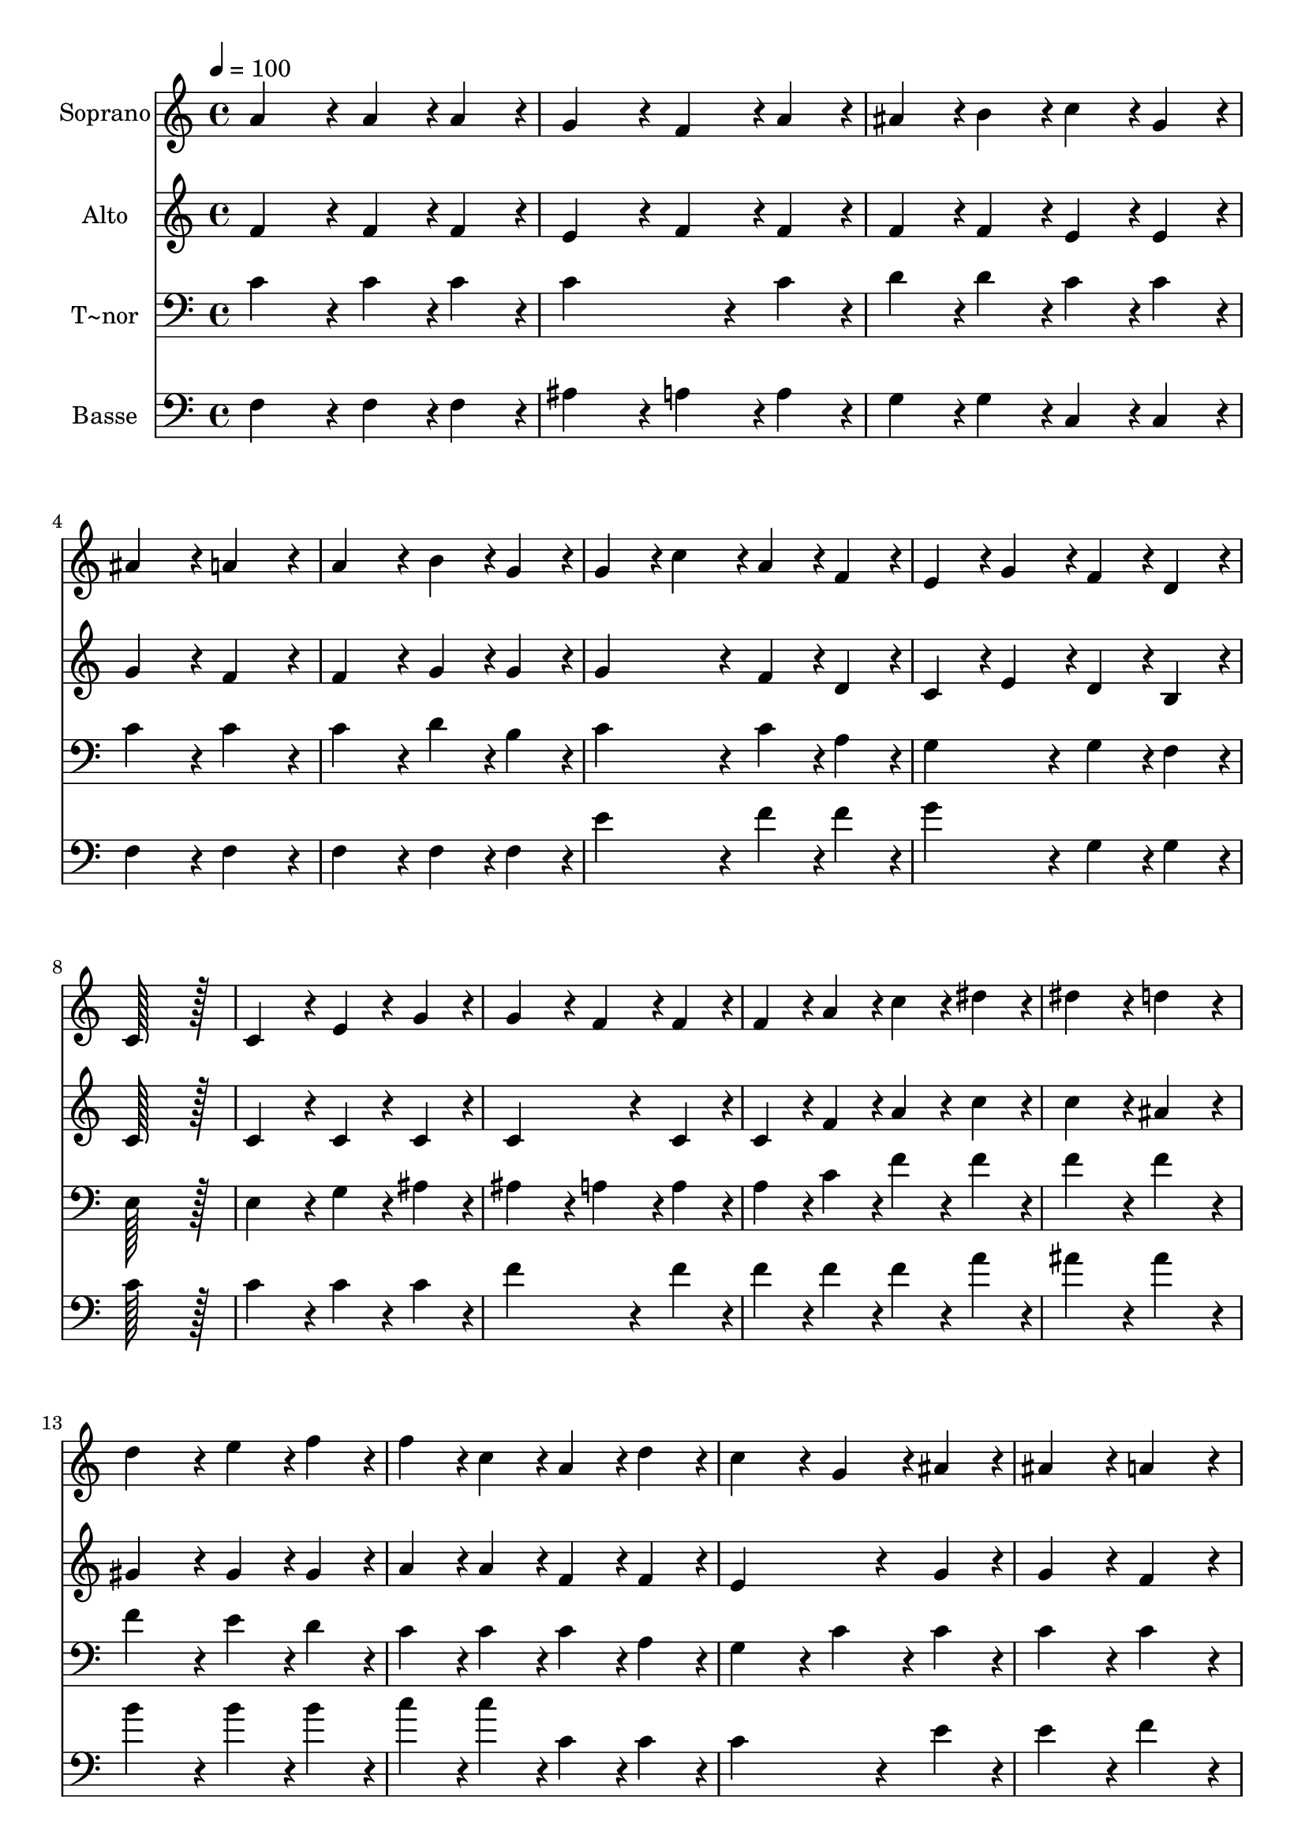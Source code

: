 % Lily was here -- automatically converted by c:/Program Files (x86)/LilyPond/usr/bin/midi2ly.py from output/299.mid
\version "2.14.0"

\layout {
  \context {
    \Voice
    \remove "Note_heads_engraver"
    \consists "Completion_heads_engraver"
    \remove "Rest_engraver"
    \consists "Completion_rest_engraver"
  }
}

trackAchannelA = {
  
  \time 4/4 
  
  \tempo 4 = 100 
  \skip 1*19 
  \time 6/4 
  
}

trackA = <<
  \context Voice = voiceA \trackAchannelA
>>


trackBchannelA = {
  
  \set Staff.instrumentName = "Soprano"
  
  \time 4/4 
  
  \tempo 4 = 100 
  \skip 1*19 
  \time 6/4 
  
}

trackBchannelB = \relative c {
  a''4*172/96 r4*20/96 a4*86/96 r4*10/96 a4*86/96 r4*10/96 g4*172/96 
  r4*20/96 
  | % 2
  f4*86/96 r4*10/96 a4*86/96 r4*10/96 ais4*86/96 r4*10/96 b4*86/96 
  r4*10/96 c4*86/96 r4*10/96 g4*86/96 r4*10/96 
  | % 3
  ais4*172/96 r4*20/96 a4*172/96 r4*20/96 a4*172/96 r4*20/96 
  | % 4
  b4*86/96 r4*10/96 g4*86/96 r4*10/96 g4*86/96 r4*10/96 c4*86/96 
  r4*10/96 a4*86/96 r4*10/96 f4*86/96 r4*10/96 
  | % 5
  e4*86/96 r4*10/96 g4*86/96 r4*10/96 f4*86/96 r4*10/96 d4*86/96 
  r4*10/96 c128*115 r128*13 c4*172/96 r4*20/96 e4*86/96 r4*10/96 g4*86/96 
  r4*10/96 
  | % 7
  g4*172/96 r4*20/96 f4*86/96 r4*10/96 f4*86/96 r4*10/96 f4*86/96 
  r4*10/96 a4*86/96 r4*10/96 
  | % 8
  c4*86/96 r4*10/96 dis4*86/96 r4*10/96 dis4*172/96 r4*20/96 d4*172/96 
  r4*20/96 
  | % 9
  d4*172/96 r4*20/96 e4*86/96 r4*10/96 f4*86/96 r4*10/96 f4*86/96 
  r4*10/96 c4*86/96 r4*10/96 
  | % 10
  a4*86/96 r4*10/96 d4*86/96 r4*10/96 c4*172/96 r4*20/96 g4*86/96 
  r4*10/96 ais4*86/96 r4*10/96 
  | % 11
  ais4*172/96 r4*20/96 a4*172/96 r4*20/96 f'4*172/96 r4*20/96 
  | % 12
  e4*86/96 r4*10/96 d4*86/96 r4*10/96 d4*86/96 r4*10/96 c4*86/96 
  r4*10/96 f,4*86/96 r4*10/96 ais4*86/96 r4*10/96 
  | % 13
  a4*172/96 r4*20/96 g128*43 r128*5 f4*43/96 r4*5/96 f128*115 
}

trackB = <<
  \context Voice = voiceA \trackBchannelA
  \context Voice = voiceB \trackBchannelB
>>


trackCchannelA = {
  
  \set Staff.instrumentName = "Alto"
  
  \time 4/4 
  
  \tempo 4 = 100 
  \skip 1*19 
  \time 6/4 
  
}

trackCchannelB = \relative c {
  f'4*172/96 r4*20/96 f4*86/96 r4*10/96 f4*86/96 r4*10/96 e4*172/96 
  r4*20/96 
  | % 2
  f4*86/96 r4*10/96 f4*86/96 r4*10/96 f4*86/96 r4*10/96 f4*86/96 
  r4*10/96 e4*86/96 r4*10/96 e4*86/96 r4*10/96 
  | % 3
  g4*172/96 r4*20/96 f4*172/96 r4*20/96 f4*172/96 r4*20/96 
  | % 4
  g4*86/96 r4*10/96 g4*86/96 r4*10/96 g4*172/96 r4*20/96 f4*86/96 
  r4*10/96 d4*86/96 r4*10/96 
  | % 5
  c4*86/96 r4*10/96 e4*86/96 r4*10/96 d4*86/96 r4*10/96 b4*86/96 
  r4*10/96 c128*115 r128*13 c4*172/96 r4*20/96 c4*86/96 r4*10/96 c4*86/96 
  r4*10/96 
  | % 7
  c4*259/96 r4*29/96 c4*86/96 r4*10/96 c4*86/96 r4*10/96 f4*86/96 
  r4*10/96 
  | % 8
  a4*86/96 r4*10/96 c4*86/96 r4*10/96 c4*172/96 r4*20/96 ais4*172/96 
  r4*20/96 
  | % 9
  gis4*172/96 r4*20/96 gis4*86/96 r4*10/96 gis4*86/96 r4*10/96 a4*86/96 
  r4*10/96 a4*86/96 r4*10/96 
  | % 10
  f4*86/96 r4*10/96 f4*86/96 r4*10/96 e4*259/96 r4*29/96 g4*86/96 
  r4*10/96 
  | % 11
  g4*172/96 r4*20/96 f4*172/96 r4*20/96 f4*172/96 r4*20/96 
  | % 12
  f4*86/96 r4*10/96 f4*86/96 r4*10/96 f4*172/96 r4*20/96 f4*172/96 
  r4*20/96 
  | % 13
  f4*172/96 r4*20/96 e128*43 r128*5 c4*43/96 r4*5/96 c128*115 
}

trackC = <<
  \context Voice = voiceA \trackCchannelA
  \context Voice = voiceB \trackCchannelB
>>


trackDchannelA = {
  
  \set Staff.instrumentName = "T~nor"
  
  \time 4/4 
  
  \tempo 4 = 100 
  \skip 1*19 
  \time 6/4 
  
}

trackDchannelB = \relative c {
  c'4*172/96 r4*20/96 c4*86/96 r4*10/96 c4*86/96 r4*10/96 c4*259/96 
  r4*29/96 c4*86/96 r4*10/96 d4*86/96 r4*10/96 d4*86/96 r4*10/96 c4*86/96 
  r4*10/96 c4*86/96 r4*10/96 
  | % 3
  c4*172/96 r4*20/96 c4*172/96 r4*20/96 c4*172/96 r4*20/96 
  | % 4
  d4*86/96 r4*10/96 b4*86/96 r4*10/96 c4*172/96 r4*20/96 c4*86/96 
  r4*10/96 a4*86/96 r4*10/96 
  | % 5
  g4*172/96 r4*20/96 g4*86/96 r4*10/96 f4*86/96 r4*10/96 e128*115 
  r128*13 e4*172/96 r4*20/96 g4*86/96 r4*10/96 ais4*86/96 r4*10/96 
  | % 7
  ais4*172/96 r4*20/96 a4*86/96 r4*10/96 a4*86/96 r4*10/96 a4*86/96 
  r4*10/96 c4*86/96 r4*10/96 
  | % 8
  f4*86/96 r4*10/96 f4*86/96 r4*10/96 f4*172/96 r4*20/96 f4*172/96 
  r4*20/96 
  | % 9
  f4*172/96 r4*20/96 e4*86/96 r4*10/96 d4*86/96 r4*10/96 c4*86/96 
  r4*10/96 c4*86/96 r4*10/96 
  | % 10
  c4*86/96 r4*10/96 a4*86/96 r4*10/96 g4*172/96 r4*20/96 c4*86/96 
  r4*10/96 c4*86/96 r4*10/96 
  | % 11
  c4*172/96 r4*20/96 c4*172/96 r4*20/96 d4*172/96 r4*20/96 
  | % 12
  c4*86/96 r4*10/96 ais4*86/96 r4*10/96 a4*172/96 r4*20/96 a4*86/96 
  r4*10/96 d4*86/96 r4*10/96 
  | % 13
  c4*172/96 r4*20/96 ais128*43 r128*5 a4*43/96 r4*5/96 a128*115 
}

trackD = <<

  \clef bass
  
  \context Voice = voiceA \trackDchannelA
  \context Voice = voiceB \trackDchannelB
>>


trackEchannelA = {
  
  \set Staff.instrumentName = "Basse"
  
  \time 4/4 
  
  \tempo 4 = 100 
  \skip 1*19 
  \time 6/4 
  
}

trackEchannelB = \relative c {
  f4*172/96 r4*20/96 f4*86/96 r4*10/96 f4*86/96 r4*10/96 ais4*172/96 
  r4*20/96 
  | % 2
  a4*86/96 r4*10/96 a4*86/96 r4*10/96 g4*86/96 r4*10/96 g4*86/96 
  r4*10/96 c,4*86/96 r4*10/96 c4*86/96 r4*10/96 
  | % 3
  f4*172/96 r4*20/96 f4*172/96 r4*20/96 f4*172/96 r4*20/96 
  | % 4
  f4*86/96 r4*10/96 f4*86/96 r4*10/96 e'4*172/96 r4*20/96 f4*86/96 
  r4*10/96 f4*86/96 r4*10/96 
  | % 5
  g4*172/96 r4*20/96 g,4*86/96 r4*10/96 g4*86/96 r4*10/96 c128*115 
  r128*13 c4*172/96 r4*20/96 c4*86/96 r4*10/96 c4*86/96 r4*10/96 
  | % 7
  f4*259/96 r4*29/96 f4*86/96 r4*10/96 f4*86/96 r4*10/96 f4*86/96 
  r4*10/96 
  | % 8
  f4*86/96 r4*10/96 a4*86/96 r4*10/96 ais4*172/96 r4*20/96 ais4*172/96 
  r4*20/96 
  | % 9
  b4*172/96 r4*20/96 b4*86/96 r4*10/96 b4*86/96 r4*10/96 c4*86/96 
  r4*10/96 c4*86/96 r4*10/96 
  | % 10
  c,4*86/96 r4*10/96 c4*86/96 r4*10/96 c4*259/96 r4*29/96 e4*86/96 
  r4*10/96 
  | % 11
  e4*172/96 r4*20/96 f4*172/96 r4*20/96 ais,4*172/96 r4*20/96 
  | % 12
  ais4*86/96 r4*10/96 ais4*86/96 r4*10/96 c4*172/96 r4*20/96 d4*86/96 
  r4*10/96 g,4*86/96 r4*10/96 
  | % 13
  c4*302/96 r4*34/96 f4*43/96 r4*5/96 <f, f' >128*115 
}

trackE = <<

  \clef bass
  
  \context Voice = voiceA \trackEchannelA
  \context Voice = voiceB \trackEchannelB
>>


\score {
  <<
    \context Staff=trackB \trackA
    \context Staff=trackB \trackB
    \context Staff=trackC \trackA
    \context Staff=trackC \trackC
    \context Staff=trackD \trackA
    \context Staff=trackD \trackD
    \context Staff=trackE \trackA
    \context Staff=trackE \trackE
  >>
  \layout {}
  \midi {}
}
